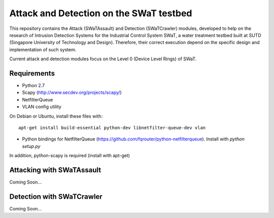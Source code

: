 ========================================
Attack and Detection on the SWaT testbed
========================================

This repository contains the Attack (SWaTAssault) and Detection (SWaTCrawler) modules, developed to help on the
research of Intrusion Detection Systems for the Industrial Control System SWaT, a water treatment testbed built at SUTD
(Singapore University of Technology and Design). Therefore, their correct execution depend on the specific design and
implementation of such system.

Current attack and detection modules focus on the Level 0 (Device Level Rings) of SWaT.

Requirements
============

* Python 2.7
* Scapy (http://www.secdev.org/projects/scapy/)
* NetfilterQueue
* VLAN config utility

On Debian or Ubuntu, install these files with::

    apt-get install build-essential python-dev libnetfilter-queue-dev vlan

* Python bindings for NetfilterQueue (https://github.com/fqrouter/python-netfilterqueue). Install with `python setup.py`

In addition, python-scapy is required (install with apt-get)

Attacking with SWaTAssault
==========================

Coming Soon...

Detection with SWaTCrawler
==========================

Coming Soon...
